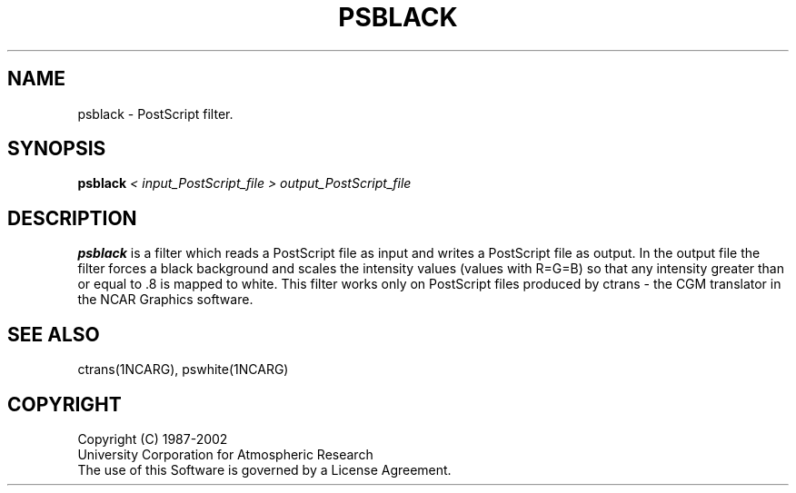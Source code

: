 .\"
.\"	$Id: psblack.m,v 1.13 2008-07-27 03:34:10 haley Exp $
.\"
.TH PSBLACK 1NCARG "May 1993" NCAR "NCAR GRAPHICS"
.SH NAME
psblack \- PostScript filter.
.SH SYNOPSIS
.B psblack
.I < input_PostScript_file
.I > output_PostScript_file
.PP
.SH DESCRIPTION
.B psblack
is a filter which reads a PostScript file as input
and writes a PostScript file as output.  In
the output file the filter forces a black background
and scales the intensity values (values with
R=G=B) so that any intensity greater than or equal
to .8 is mapped to white.  
This filter works only
on PostScript files produced by ctrans - the CGM translator
in the NCAR Graphics software.
.SH SEE ALSO
ctrans(1NCARG), pswhite(1NCARG)
.SH COPYRIGHT
Copyright (C) 1987-2002
.br
University Corporation for Atmospheric Research
.br
The use of this Software is governed by a License Agreement.
